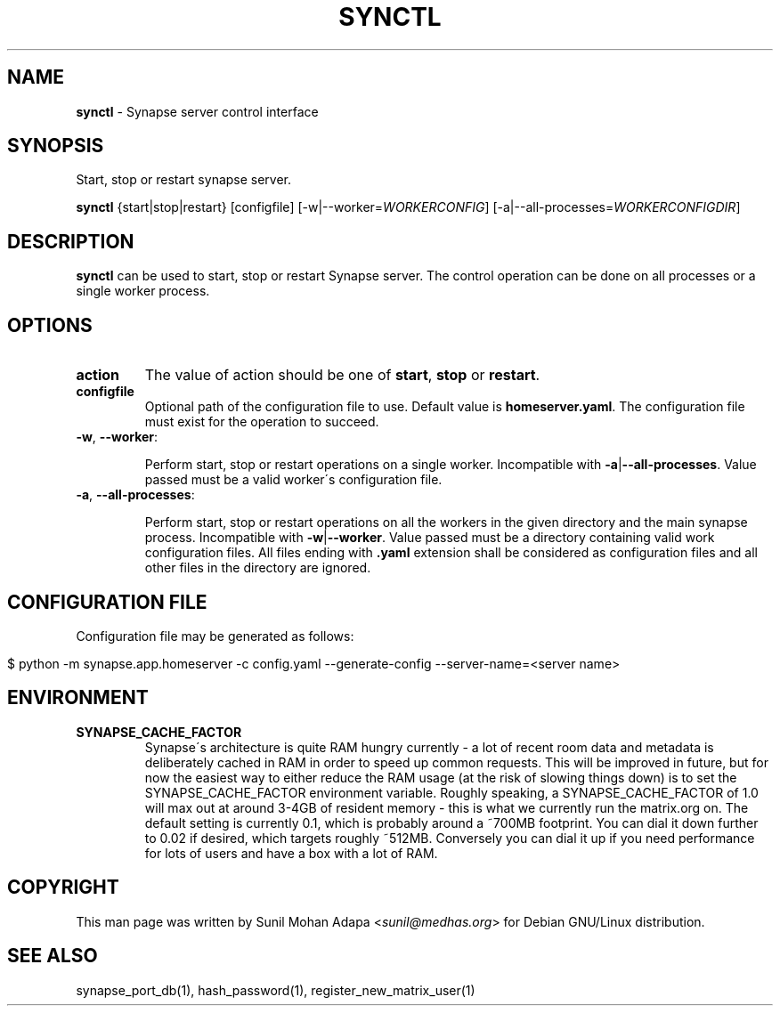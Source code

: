 .\" generated with Ronn/v0.7.3
.\" http://github.com/rtomayko/ronn/tree/0.7.3
.
.TH "SYNCTL" "1" "February 2017" "" ""
.
.SH "NAME"
\fBsynctl\fR \- Synapse server control interface
.
.SH "SYNOPSIS"
Start, stop or restart synapse server\.
.
.P
\fBsynctl\fR {start|stop|restart} [configfile] [\-w|\-\-worker=\fIWORKERCONFIG\fR] [\-a|\-\-all\-processes=\fIWORKERCONFIGDIR\fR]
.
.SH "DESCRIPTION"
\fBsynctl\fR can be used to start, stop or restart Synapse server\. The control operation can be done on all processes or a single worker process\.
.
.SH "OPTIONS"
.
.TP
\fBaction\fR
The value of action should be one of \fBstart\fR, \fBstop\fR or \fBrestart\fR\.
.
.TP
\fBconfigfile\fR
Optional path of the configuration file to use\. Default value is \fBhomeserver\.yaml\fR\. The configuration file must exist for the operation to succeed\.
.
.TP
\fB\-w\fR, \fB\-\-worker\fR:
.
.IP
Perform start, stop or restart operations on a single worker\. Incompatible with \fB\-a\fR|\fB\-\-all\-processes\fR\. Value passed must be a valid worker\'s configuration file\.
.
.TP
\fB\-a\fR, \fB\-\-all\-processes\fR:
.
.IP
Perform start, stop or restart operations on all the workers in the given directory and the main synapse process\. Incompatible with \fB\-w\fR|\fB\-\-worker\fR\. Value passed must be a directory containing valid work configuration files\. All files ending with \fB\.yaml\fR extension shall be considered as configuration files and all other files in the directory are ignored\.
.
.SH "CONFIGURATION FILE"
Configuration file may be generated as follows:
.
.IP "" 4
.
.nf

$ python \-m synapse\.app\.homeserver \-c config\.yaml \-\-generate\-config \-\-server\-name=<server name>
.
.fi
.
.IP "" 0
.
.SH "ENVIRONMENT"
.
.TP
\fBSYNAPSE_CACHE_FACTOR\fR
Synapse\'s architecture is quite RAM hungry currently \- a lot of recent room data and metadata is deliberately cached in RAM in order to speed up common requests\. This will be improved in future, but for now the easiest way to either reduce the RAM usage (at the risk of slowing things down) is to set the SYNAPSE_CACHE_FACTOR environment variable\. Roughly speaking, a SYNAPSE_CACHE_FACTOR of 1\.0 will max out at around 3\-4GB of resident memory \- this is what we currently run the matrix\.org on\. The default setting is currently 0\.1, which is probably around a ~700MB footprint\. You can dial it down further to 0\.02 if desired, which targets roughly ~512MB\. Conversely you can dial it up if you need performance for lots of users and have a box with a lot of RAM\.
.
.SH "COPYRIGHT"
This man page was written by Sunil Mohan Adapa <\fIsunil@medhas\.org\fR> for Debian GNU/Linux distribution\.
.
.SH "SEE ALSO"
synapse_port_db(1), hash_password(1), register_new_matrix_user(1)
